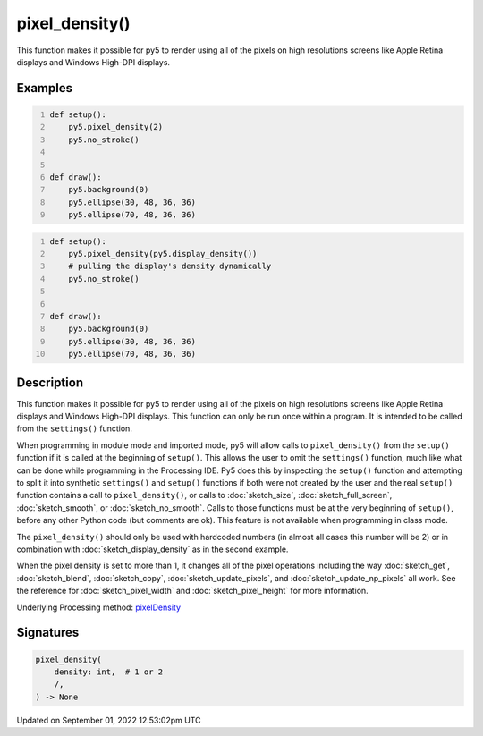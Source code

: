 pixel_density()
===============

This function makes it possible for py5 to render using all of the pixels on high resolutions screens like Apple Retina displays and Windows High-DPI displays.

Examples
--------

.. raw:: html

    <div class="example-table">

.. raw:: html

    <div class="example-row"><div class="example-cell-image">

.. raw:: html

    </div><div class="example-cell-code">

.. code:: python
    :number-lines:

    def setup():
        py5.pixel_density(2)
        py5.no_stroke()


    def draw():
        py5.background(0)
        py5.ellipse(30, 48, 36, 36)
        py5.ellipse(70, 48, 36, 36)

.. raw:: html

    </div></div>

.. raw:: html

    <div class="example-row"><div class="example-cell-image">

.. raw:: html

    </div><div class="example-cell-code">

.. code:: python
    :number-lines:

    def setup():
        py5.pixel_density(py5.display_density())
        # pulling the display's density dynamically
        py5.no_stroke()


    def draw():
        py5.background(0)
        py5.ellipse(30, 48, 36, 36)
        py5.ellipse(70, 48, 36, 36)

.. raw:: html

    </div></div>

.. raw:: html

    </div>

Description
-----------

This function makes it possible for py5 to render using all of the pixels on high resolutions screens like Apple Retina displays and Windows High-DPI displays. This function can only be run once within a program. It is intended to be called from the ``settings()`` function.

When programming in module mode and imported mode, py5 will allow calls to ``pixel_density()`` from the ``setup()`` function if it is called at the beginning of ``setup()``. This allows the user to omit the ``settings()`` function, much like what can be done while programming in the Processing IDE. Py5 does this by inspecting the ``setup()`` function and attempting to split it into synthetic ``settings()`` and ``setup()`` functions if both were not created by the user and the real ``setup()`` function contains a call to ``pixel_density()``, or calls to :doc:`sketch_size`, :doc:`sketch_full_screen`, :doc:`sketch_smooth`, or :doc:`sketch_no_smooth`. Calls to those functions must be at the very beginning of ``setup()``, before any other Python code (but comments are ok). This feature is not available when programming in class mode.

The ``pixel_density()`` should only be used with hardcoded numbers (in almost all cases this number will be 2) or in combination with :doc:`sketch_display_density` as in the second example.

When the pixel density is set to more than 1, it changes all of the pixel operations including the way :doc:`sketch_get`, :doc:`sketch_blend`, :doc:`sketch_copy`, :doc:`sketch_update_pixels`, and :doc:`sketch_update_np_pixels` all work. See the reference for :doc:`sketch_pixel_width` and :doc:`sketch_pixel_height` for more information.

Underlying Processing method: `pixelDensity <https://processing.org/reference/pixelDensity_.html>`_

Signatures
----------

.. code:: python

    pixel_density(
        density: int,  # 1 or 2
        /,
    ) -> None
Updated on September 01, 2022 12:53:02pm UTC

